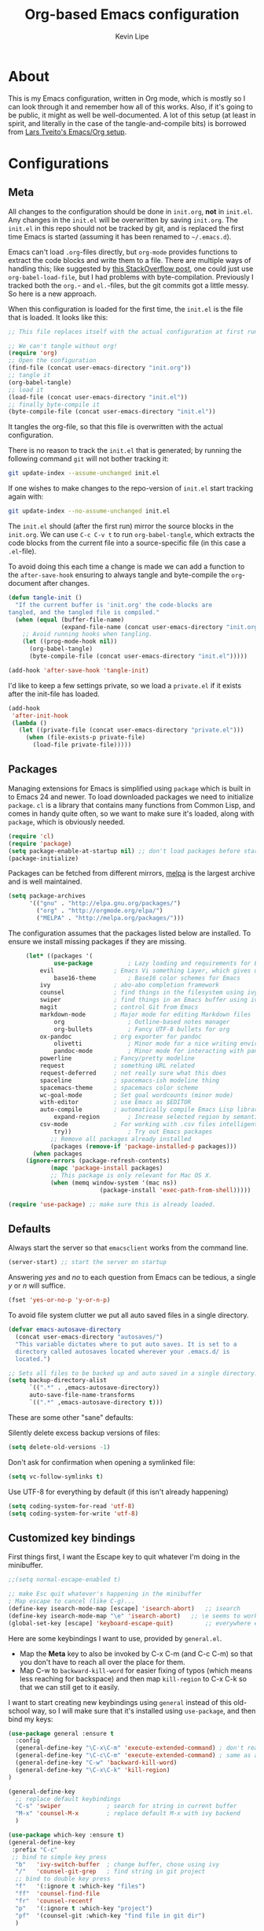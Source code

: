 #+TITLE: Org-based Emacs configuration
#+AUTHOR: Kevin Lipe
#+BABEL: :cache yes
#+PROPERTY: header-args :tangle yes
   
* About

This is my Emacs configuration, written in Org mode, which is mostly so I can look through it and remember how all of this works. Also, if it's going to be public, it might as well be well-documented. A lot of this setup (at least in spirit, and literally in the case of the tangle-and-compile bits) is borrowed from [[https://github.com/larstvei/dot-emacs][Lars Tveito's Emacs/Org setup]].

* Configurations
  
** Meta

   All changes to the configuration should be done in =init.org=, *not* in
   =init.el=. Any changes in the =init.el= will be overwritten by saving
   =init.org=. The =init.el= in this repo should not be tracked by git, and
   is replaced the first time Emacs is started (assuming it has been renamed
   to =~/.emacs.d=).

   Emacs can't load =.org=-files directly, but =org-mode= provides functions
   to extract the code blocks and write them to a file. There are multiple
   ways of handling this; like suggested by [[http://emacs.stackexchange.com/questions/3143/can-i-use-org-mode-to-structure-my-emacs-or-other-el-configuration-file][this StackOverflow post]], one
   could just use =org-babel-load-file=, but I had problems with
   byte-compilation. Previously I tracked both the =org.=- and =el.=-files,
   but the git commits got a little messy. So here is a new approach.

   When this configuration is loaded for the first time, the ~init.el~ is
   the file that is loaded. It looks like this:

   #+BEGIN_SRC emacs-lisp :tangle no
   ;; This file replaces itself with the actual configuration at first run.

   ;; We can't tangle without org!
   (require 'org)
   ;; Open the configuration
   (find-file (concat user-emacs-directory "init.org"))
   ;; tangle it
   (org-babel-tangle)
   ;; load it
   (load-file (concat user-emacs-directory "init.el"))
   ;; finally byte-compile it
   (byte-compile-file (concat user-emacs-directory "init.el"))
   #+END_SRC

   It tangles the org-file, so that this file is overwritten with the actual
   configuration.

   There is no reason to track the =init.el= that is generated; by running
   the following command =git= will not bother tracking it:

   #+BEGIN_SRC sh :tangle no
   git update-index --assume-unchanged init.el
   #+END_SRC

   If one wishes to make changes to the repo-version of =init.el= start
   tracking again with:

   #+BEGIN_SRC sh :tangle no
   git update-index --no-assume-unchanged init.el
   #+END_SRC

   The =init.el= should (after the first run) mirror the source blocks in
   the =init.org=. We can use =C-c C-v t= to run =org-babel-tangle=, which
   extracts the code blocks from the current file into a source-specific
   file (in this case a =.el=-file).

   To avoid doing this each time a change is made we can add a function to
   the =after-save-hook= ensuring to always tangle and byte-compile the
   =org=-document after changes.

   #+BEGIN_SRC emacs-lisp
   (defun tangle-init ()
     "If the current buffer is 'init.org' the code-blocks are
   tangled, and the tangled file is compiled."
     (when (equal (buffer-file-name)
                  (expand-file-name (concat user-emacs-directory "init.org")))
       ;; Avoid running hooks when tangling.
       (let ((prog-mode-hook nil))
         (org-babel-tangle)
         (byte-compile-file (concat user-emacs-directory "init.el")))))

   (add-hook 'after-save-hook 'tangle-init)
   #+END_SRC

   I'd like to keep a few settings private, so we load a =private.el= if it
   exists after the init-file has loaded.

   #+BEGIN_SRC emacs-lisp
   (add-hook
    'after-init-hook
    (lambda ()
      (let ((private-file (concat user-emacs-directory "private.el")))
        (when (file-exists-p private-file)
          (load-file private-file)))))
   #+END_SRC
 
** Packages

   Managing extensions for Emacs is simplified using =package= which is
   built in to Emacs 24 and newer. To load downloaded packages we need to
   initialize =package=. =cl= is a library that contains many functions from
   Common Lisp, and comes in handy quite often, so we want to make sure it's
   loaded, along with =package=, which is obviously needed.

    #+BEGIN_SRC emacs-lisp
    (require 'cl)
    (require 'package)
    (setq package-enable-at-startup nil) ;; don't load packages before startup
    (package-initialize)
    #+END_SRC

     Packages can be fetched from different mirrors, [[http://melpa.milkbox.net/#/][melpa]] is the largest
     archive and is well maintained.

    #+BEGIN_SRC emacs-lisp
     (setq package-archives
           '(("gnu" . "http://elpa.gnu.org/packages/")
             ("org" . "http://orgmode.org/elpa/")
             ("MELPA" . "http://melpa.org/packages/")))
    #+END_SRC

     The configuration assumes that the packages listed below are installed. To ensure we install missing packages if they are missing.

     #+BEGIN_SRC emacs-lisp
     (let* ((packages '(
             use-package          ; Lazy loading and requirements for Emacs packages
	     evil                 ; Emacs Vi something Layer, which gives us text objects
             base16-theme         ; Base16 color schemes for Emacs
	     ivy                  ; abo-abo completion framework
	     counsel              ; find things in the filesystem using ivy
	     swiper               ; find things in an Emacs buffer using ivy
	     magit                ; control Git from Emacs
	     markdown-mode        ; Major mode for editing Markdown files
             org                  ; Outline-based notes manager
             org-bullets          ; Fancy UTF-8 bullets for org
	     ox-pandoc            ; org exporter for pandoc
             olivetti             ; Minor mode for a nice writing environment.
             pandoc-mode          ; Minor mode for interacting with pandoc via hydra
	     powerline            ; Fancy/pretty modeline
	     request              ; something URL related
	     request-deferred     ; not really sure what this does
	     spaceline            ; spacemacs-ish modeline thing
	     spacemacs-theme      ; spacemacs color scheme
	     wc-goal-mode         ; Set goal wordcounts (minor mode)
	     with-editor          ; use Emacs as $EDITOR
	     auto-compile         ; automatically compile Emacs Lisp libraries
             expand-region        ; Increase selected region by semantic units
	     csv-mode             ; For working with .csv files intelligently
             try))                ; Try out Emacs packages
            ;; Remove all packages already installed
            (packages (remove-if 'package-installed-p packages)))
       (when packages
	 (ignore-errors (package-refresh-contents)
			(mapc 'package-install packages)
			;; This package is only relevant for Mac OS X.
			(when (memq window-system '(mac ns))
                          (package-install 'exec-path-from-shell)))))
			  
(require 'use-package) ;; make sure this is already loaded.
     #+END_SRC

** Defaults

Always start the server so that =emacsclient= works from the command line.

#+BEGIN_SRC emacs-lisp
(server-start) ;; start the server on startup
#+END_SRC

Answering /yes/ and /no/ to each question from Emacs can be tedious, a
   single /y/ or /n/ will suffice.

   #+BEGIN_SRC emacs-lisp
   (fset 'yes-or-no-p 'y-or-n-p)
   #+END_SRC

   To avoid file system clutter we put all auto saved files in a single
   directory.

   #+BEGIN_SRC emacs-lisp
   (defvar emacs-autosave-directory
     (concat user-emacs-directory "autosaves/")
     "This variable dictates where to put auto saves. It is set to a
     directory called autosaves located wherever your .emacs.d/ is
     located.")

   ;; Sets all files to be backed up and auto saved in a single directory.
   (setq backup-directory-alist
         `((".*" . ,emacs-autosave-directory))
         auto-save-file-name-transforms
         `((".*" ,emacs-autosave-directory t)))
   #+END_SRC

These are some other "sane" defaults:

Silently delete excess backup versions of files:
#+BEGIN_SRC emacs-lisp
(setq delete-old-versions -1)
#+END_SRC

Don't ask for confirmation when opening a symlinked file:
#+BEGIN_SRC emacs-lisp
(setq vc-follow-symlinks t)
#+END_SRC

Use UTF-8 for everything by default (if this isn't already happening)
#+BEGIN_SRC emacs-lisp
(setq coding-system-for-read 'utf-8)
(setq coding-system-for-write 'utf-8)
#+END_SRC

** Customized key bindings

First things first, I want the Escape key to quit whatever I'm doing in the minibuffer.

#+BEGIN_SRC emacs-lisp
;;(setq normal-escape-enabled t)

;; make Esc quit whatever's happening in the minibuffer
; Map escape to cancel (like C-g)...
(define-key isearch-mode-map [escape] 'isearch-abort)   ;; isearch
(define-key isearch-mode-map "\e" 'isearch-abort)   ;; \e seems to work better for terminals
(global-set-key [escape] 'keyboard-escape-quit)         ;; everywhere else
#+END_SRC

Here are some keybindings I want to use, provided by =general.el=. 

-  Map the *Meta* key to also be invoked by C-x C-m (and C-c C-m) so that you don't have to reach all over the place for them.
- Map C-w to =backward-kill-word= for easier fixing of typos (which means less reaching for backspace) and then map =kill-region= to C-x C-k so that we can still get to it easily.

I want to start creating new keybindings using =general= instead of this old-school way, so I will make sure that it's installed using =use-package=, and then bind my keys:

#+BEGIN_SRC emacs-lisp
(use-package general :ensure t
  :config 
  (general-define-key "\C-x\C-m" 'execute-extended-command) ; don't reach for Meta, do this instead! 
  (general-define-key "\C-c\C-m" 'execute-extended-command) ; same as above, if you miss X key
  (general-define-key "C-w" 'backward-kill-word)   
  (general-define-key "\C-x\C-k" 'kill-region)
)

(general-define-key
  ;; replace default keybindings
  "C-s" 'swiper             ; search for string in current buffer
  "M-x" 'counsel-M-x        ; replace default M-x with ivy backend
  )

(use-package which-key :ensure t)
(general-define-key
 :prefix "C-c"
 ;; bind to simple key press
  "b"	'ivy-switch-buffer  ; change buffer, chose using ivy
  "/"   'counsel-git-grep   ; find string in git project
  ;; bind to double key press
  "f"   '(:ignore t :which-key "files")
  "ff"  'counsel-find-file
  "fr"	'counsel-recentf
  "p"   '(:ignore t :which-key "project")
  "pf"  '(counsel-git :which-key "find file in git dir")
  )
#+END_SRC

** Mac OS X

These are the bits of the configuration which are only necessary on Mac OS X (which is where I run this configuration half the time; the other half is spent on Fedora). =exec-path-from-shell= includes environment variables from the shell (things like =$PATH= and such). 

   #+BEGIN_SRC emacs-lisp
;; code to run only if we're on an OS X system
(when (memq window-system '(mac ns))
  ;; use GNU coreutils for dired (installed from Homebrew)
  (setq insert-directory-program (executable-find "gls")) 
  ;; use Command instead of Option as Meta
  (setq mac-command-modifier 'meta) 
  ;; don't do anything with Option
  (setq mac-option-modifier nil))
  #+END_SRC

** Theme, Fonts, and Appearance

I like to use the Base16 themes. So far =base16-railscasts= is what I like, but it changes pretty regularly.

#+BEGIN_SRC emacs-lisp
  ;; load all ample themes
  (load-theme 'base16-solarized-light t t)
  (load-theme 'base16-railscasts t t)
  ;; and then emable one of them
  (enable-theme 'base16-railscasts)
#+END_SRC

I like to use the dark theme most of the time (provided by =base16-railscasts= here, a particularly nice dark one that also looks good with all the Spaceline stuff) but when I want a light theme, I like the light version of Solarized, so I keep the Base16 version of it loaded.

I like to use the Oxygen Mono font (from the KDE project) on OS X, but on Linux I like to use the Cousine font at a different size.

#+BEGIN_SRC emacs-lisp
  (cond ((member "Oxygen Mono" (font-family-list))
   (if (memq window-system '(mac ns))
    (set-face-attribute 'default nil :font "Oxygen Mono" :height 140) ;; on OS X
    (set-face-attribute 'default nil :font "Hack" :height 110)) ;; on Linux
    ))
#+END_SRC

We want to suppress the (kinda hideous) Emacs splash screen, and also hide the icon-based toolbar (but not the menubar).

#+BEGIN_SRC emacs-lisp
  ;; Hide the splash screen and the toolbar
   (setq inhibit-startup-message t)
   (tool-bar-mode -1)
#+END_SRC

** custom-set-variables

This sets the default width of =olivetti-mode= since I'm not sure how else to do it.

#+BEGIN_SRC emacs-lisp
  (custom-set-variables

  ;; also set olivetti mode width since I don't know where else to do this
   '(olivetti-body-width 72))
#+END_SRC

* Mode-specific 

** Spaceline

 We want to make sure and use the =spaceline= package to draw us a pretty Spacemacs-like modeline, and use the =wave= separator instead of =arrow=.

 #+BEGIN_SRC emacs-lisp
 (require 'spaceline-config)
 (setq powerline-default-separator 'wave)
 (spaceline-spacemacs-theme)
 #+END_SRC
** Markdown-mode

This is specific stuff for =markdown-mode= that makes things better.

We want to load =pandoc-mode= and =wc-goal-mode= every time we load =markdown-mode= so that we can export to everything and also keep track of word counts.

#+BEGIN_SRC emacs-lisp
;; set up markdown-mode with the proper minor modes
(add-hook 'markdown-mode-hook 'pandoc-mode)
(add-hook 'markdown-mode-hook 'wc-goal-mode)
#+END_SRC

Whenever a file ends in =text=, =markdown=, =md=, or =mmd=, automatically load =markdown-mode=.

#+BEGIN_SRC emacs-lisp
;; autoload these filetypes as markdown-mode
(autoload 'markdown-mode "markdown-mode"
   "Major mode for editing Markdown files" t)
(add-to-list 'auto-mode-alist '("\\.text\\'" . markdown-mode))
(add-to-list 'auto-mode-alist '("\\.markdown\\'" . markdown-mode))
(add-to-list 'auto-mode-alist '("\\.md\\'" . markdown-mode))
(add-to-list 'auto-mode-alist '("\\.mmd\\'" . markdown-mode))
#+END_SRC

Set up a special keyboard shortcut (that only works on the Mac, but for some reason I'm defining it everywhere) so that C-c m opens the current Markdown file in Marked.app for previewing.

#+BEGIN_SRC emacs-lisp
;; C-c m opens the current file in Marked.app
(defun markdown-preview-file ()
   "run Marked on the current file and revert the buffer"
   (interactive)
   (shell-command
    (format "open -a ~/Applications/Marked\\ 2.app %s"
            (shell-quote-argument (buffer-file-name))))
   )
 (global-set-key "\C-cm" 'markdown-preview-file)
#+END_SRC

** Visual-line-mode

I want to automatically use =visual-line-mode= if I'm in a mode that is derived from =text-mode= or from =org-mode=.

#+BEGIN_SRC emacs-lisp
  ;; use visual line mode while in anything derived from Text mode or Org
  (add-hook 'text-mode-hook 'visual-line-mode)
  (add-hook 'org-mode-hook 'visual-line-mode)
#+END_SRC

** Org mode

Automatically load Org for =org= files. Also, use C-c a to automatically pull up the Org agenda. Also, use =org-bullets= for fancy UTF-8 bullets instead of ugly ones in Org mode.

#+BEGIN_SRC emacs-lisp
  ;; org mode stuff, including C-c a for agenda
  (add-hook 'org-mode-hook (lambda () (org-bullets-mode 1)))
  (add-to-list 'auto-mode-alist '("\\.org$" . org-mode))
  (define-key global-map "\C-cl" 'org-store-link)
  (define-key global-map "\C-ca" 'org-agenda)
  (setq org-log-done t)

#+END_SRC

** ox-pandoc

Set everything to be a standalone =pandoc= export except for HTML output, which is to be copied and pasted into a blog editor anyway.

#+BEGIN_SRC emacs-lisp
  ;; default options for all output formats
  (setq org-pandoc-options '((standalone . t)))
  ;; cancel above settings only for 'html' format
  (setq org-pandoc-options-for-html '((standalone . nil)))
  ;; special settings for latex-pdf exporter
  (setq org-pandoc-options-for-latex-pdf '((latex-engine . "xelatex")))
#+END_SRC

** nXML mode

A function borrowed from [[http://stackoverflow.com/questions/12492/pretty-printing-xml-files-on-emacs#12534][someone else borrowing it from]] [[http://blog.bookworm.at/2007/03/pretty-print-xml-with-emacs.html][Benjamin Ferrari]] for pretty-printing a region of XML being edited with =nxml-mode=.

#+BEGIN_SRC emacs-lisp
(defun bf-pretty-print-xml-region (begin end)
  "Pretty format XML markup in region. You need to have nxml-mode
http://www.emacswiki.org/cgi-bin/wiki/NxmlMode installed to do
this.  The function inserts linebreaks to separate tags that have
nothing but whitespace between them.  It then indents the markup
by using nxml's indentation rules."
  (interactive "r")
  (save-excursion
      (nxml-mode)
      (goto-char begin)
      (while (search-forward-regexp "\>[ \\t]*\<" nil t) 
        (backward-char) (insert "\n"))
      (indent-region begin end))
    (message "Ah, much better!"))
#+END_SRC

** wc-goal-mode

Set the display for =wc-goal-mode= in the modeline.

#+BEGIN_SRC emacs-lisp
  ;; Set wc-goal-mode modeline display
  (setq wc-goal-modeline-format "WC[%w;%tw/%gw]")
#+END_SRC

** csv-mode

We want =csv-mode= to automatically load when we open a file with the .csv extension.

#+BEGIN_SRC emacs-lisp
;; autoload these filetypes as csv-mode
(autoload 'csv-mode "csv-mode"
   "Major mode for editing CSV files" t)
(add-to-list 'auto-mode-alist '("\\.csv\\'" . csv-mode))
#+END_SRC
* Evil mode
  
Of course I want to use Evil for actually moving around in my files. I need to make sure it's loaded all the time by default:

#+BEGIN_SRC emacs-lisp
;; turn off Evil mode until I have time to learn it better
;; (require 'evil)
;; (evil-mode 1)
#+END_SRC

I know there's a lot more to Evil that I haven't explored yet, but I'm still figuring it out.

* License

  My Emacs configurations written in Org mode. Format based on the Emacs configuration of Lars Tveito.

  Copyright (c) 2015 - 2016 Kevin Lipe
  Copyright (c) 2013 - 2015 Lars Tveito

  This program is free software: you can redistribute it and/or modify
  it under the terms of the GNU General Public License as published by
  the Free Software Foundation, either version 3 of the License, or
  (at your option) any later version.

  This program is distributed in the hope that it will be useful,
  but WITHOUT ANY WARRANTY; without even the implied warranty of
  MERCHANTABILITY or FITNESS FOR A PARTICULAR PURPOSE.  See the
  GNU General Public License for more details.

  You should have received a copy of the GNU General Public License
  along with this program.  If not, see <http://www.gnu.org/licenses/>.
  
